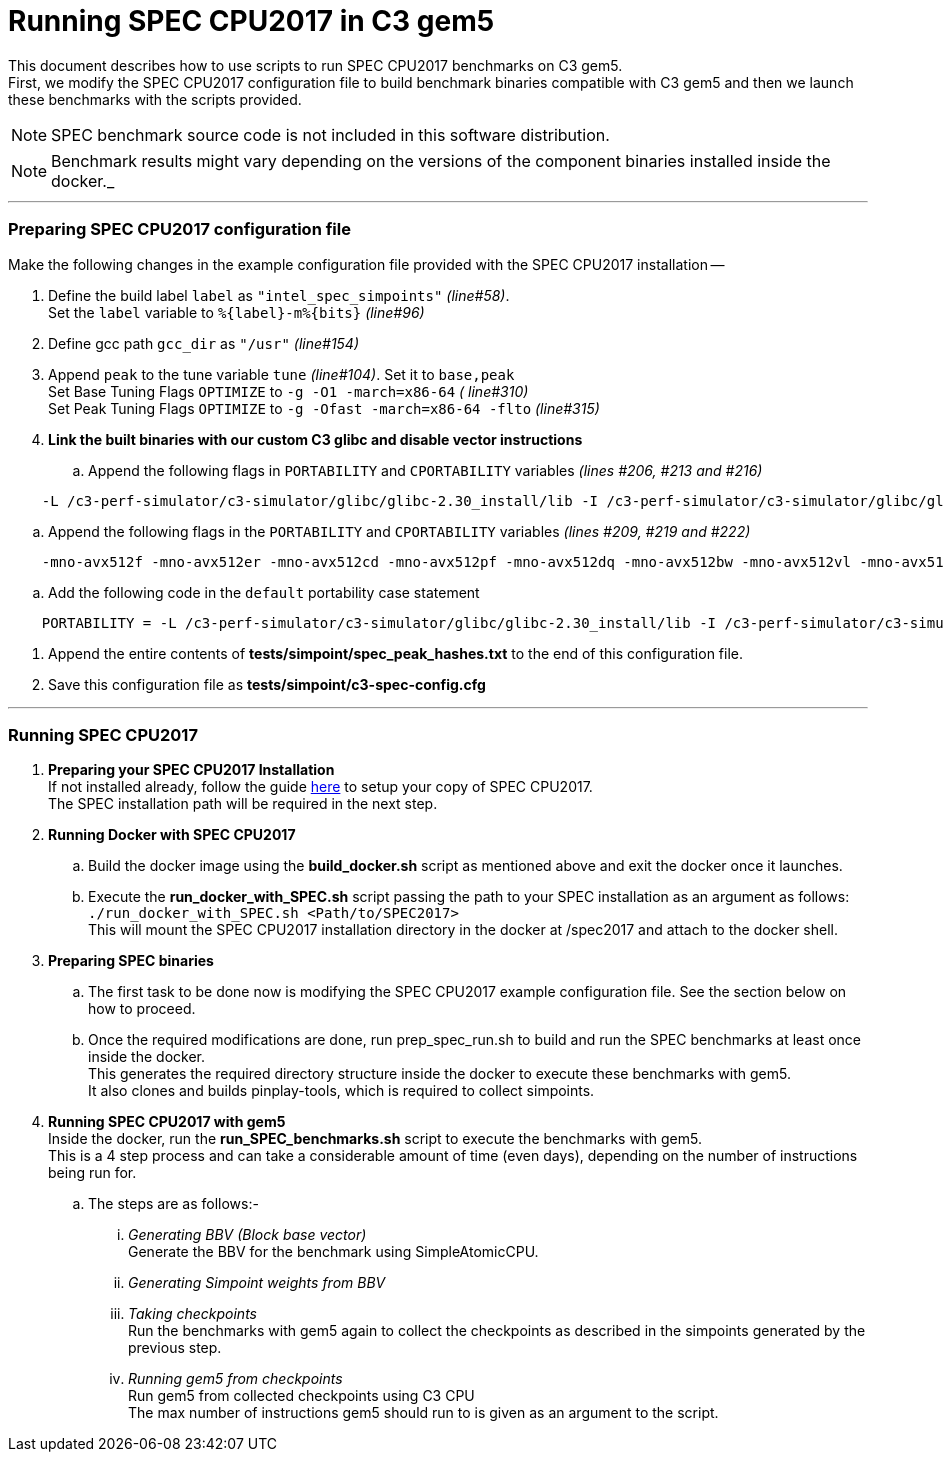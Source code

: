 = Running SPEC CPU2017 in C3 gem5

This document describes how to use scripts to run SPEC CPU2017 benchmarks on C3 gem5. +
First, we modify the SPEC CPU2017 configuration file to build benchmark binaries compatible with C3 gem5 and then we launch these benchmarks with the scripts provided.

NOTE: SPEC benchmark source code is not included in this software distribution.

NOTE: Benchmark results might vary depending on the versions of the component binaries installed inside the docker._

'''

=== Preparing SPEC CPU2017 configuration file
Make the following changes in the example configuration file provided with the SPEC CPU2017 installation --

. Define the build label `label` as `"intel_spec_simpoints"` _(line#58)_. +
Set the `label` variable to `%{label}-m%{bits}` _(line#96)_

. Define gcc path `gcc_dir` as `"/usr"` _(line#154)_

. Append `peak` to the tune variable `tune` _(line#104)_. Set it to `base,peak` +
    Set Base Tuning Flags `OPTIMIZE` to `-g -O1 -march=x86-64` _( line#310)_ +
    Set Peak Tuning Flags `OPTIMIZE` to `-g -Ofast -march=x86-64 -flto` _(line#315)_

. *Link the built binaries with our custom C3 glibc and disable vector instructions* +
.. Append the following flags in `PORTABILITY` and `CPORTABILITY` variables _(lines #206, #213 and #216)_

```
    -L /c3-perf-simulator/c3-simulator/glibc/glibc-2.30_install/lib -I /c3-perf-simulator/c3-simulator/glibc/glibc-2.30_install/include -Wl,--rpath=/c3-perf-simulator/c3-simulator/glibc/glibc-2.30_install/lib -Wl,--dynamic-linker=/c3-perf-simulator/c3-simulator/glibc/glibc-2.30_install/lib/ld-linux-x86-64.so.2 -mno-avx512f -mno-avx512er -mno-avx512cd -mno-avx512pf -mno-avx512dq -mno-avx512bw -mno-avx512vl -mno-avx512ifma -mno-avx512vbmi -mno-avx512vbmi2 -mno-avx512vnni -mno-avx512bitalg -mno-avx512vpopcntdq -mno-sse4a -mno-avx -mno-sse3 -mno-ssse3 -mno-sse4.1 -mno-sse4.2 -mno-sse4 -static
```

.. Append the following flags in the `PORTABILITY` and `CPORTABILITY` variables _(lines #209, #219 and #222)_

```
    -mno-avx512f -mno-avx512er -mno-avx512cd -mno-avx512pf -mno-avx512dq -mno-avx512bw -mno-avx512vl -mno-avx512ifma -mno-avx512vbmi -mno-avx512vbmi2 -mno-avx512vnni -mno-avx512bitalg -mno-avx512vpopcntdq -mno-sse4a -mno-avx -mno-sse3 -mno-ssse3 -mno-sse4.1 -mno-sse4.2 -mno-sse4 -static
```

.. Add the following code in the `default` portability case statement +

```
    PORTABILITY = -L /c3-perf-simulator/c3-simulator/glibc/glibc-2.30_install/lib -I /c3-perf-simulator/c3-simulator/glibc/glibc-2.30_install/include -Wl,--rpath=/c3-perf-simulator/c3-simulator/glibc/glibc-2.30_install/lib -Wl,--dynamic-linker=/c3-perf-simulator/c3-simulator/glibc/glibc-2.30_install/lib/ld-linux-x86-64.so.2 -mno-avx512f -mno-avx512er -mno-avx512cd -mno-avx512pf -mno-avx512dq -mno-avx512bw -mno-avx512vl -mno-avx512ifma -mno-avx512vbmi -mno-avx512vbmi2 -mno-avx512vnni -mno-avx512bitalg -mno-avx512vpopcntdq -mno-sse4a -mno-avx -mno-sse3 -mno-ssse3 -mno-sse4.1 -mno-sse4.2 -mno-sse4 -static
```

. Append the entire contents of *tests/simpoint/spec_peak_hashes.txt* to the end of this configuration file.

. Save this configuration file as *tests/simpoint/c3-spec-config.cfg*

'''

=== Running SPEC CPU2017

. *Preparing your SPEC CPU2017 Installation* +
  If not installed already, follow the guide https://www.spec.org/cpu2017/Docs/install-guide-unix.html[here] to setup your copy of SPEC CPU2017. +
  The SPEC installation path will be required in the next step.

. *Running Docker with SPEC CPU2017* +
..  Build the docker image using the *build_docker.sh* script as mentioned above and exit the docker once it launches.
..  Execute the *run_docker_with_SPEC.sh* script passing the path to your SPEC installation as an argument as follows: +
    `./run_docker_with_SPEC.sh <Path/to/SPEC2017>` +
    This will mount the SPEC CPU2017 installation directory in the docker at /spec2017 and attach to the docker shell.
. *Preparing SPEC binaries* +
..  The first task to be done now is modifying the SPEC CPU2017 example configuration file. See the section below on how to proceed.
..  Once the required modifications are done, run prep_spec_run.sh to build and run the SPEC benchmarks at least once inside the docker. +
    This generates the required directory structure inside the docker to execute these benchmarks with gem5. +
    It also clones and builds pinplay-tools, which is required to collect simpoints.
. *Running SPEC CPU2017 with gem5* +
    Inside the docker, run the *run_SPEC_benchmarks.sh* script to execute the benchmarks with gem5. +
    This is a 4 step process and can take a considerable amount of time (even days), depending on the number of instructions being run for. +
..  The steps are as follows:-
...     _Generating BBV (Block base vector)_ +
            Generate the BBV for the benchmark using SimpleAtomicCPU.
...     _Generating Simpoint weights from BBV_ +
...     _Taking checkpoints_ +
            Run the benchmarks with gem5 again to collect the checkpoints as described in the simpoints generated by the previous step.
...     _Running gem5 from checkpoints_ +
            Run gem5 from collected checkpoints using C3 CPU +
            The max number of instructions gem5 should run to is given as an argument to the script.
